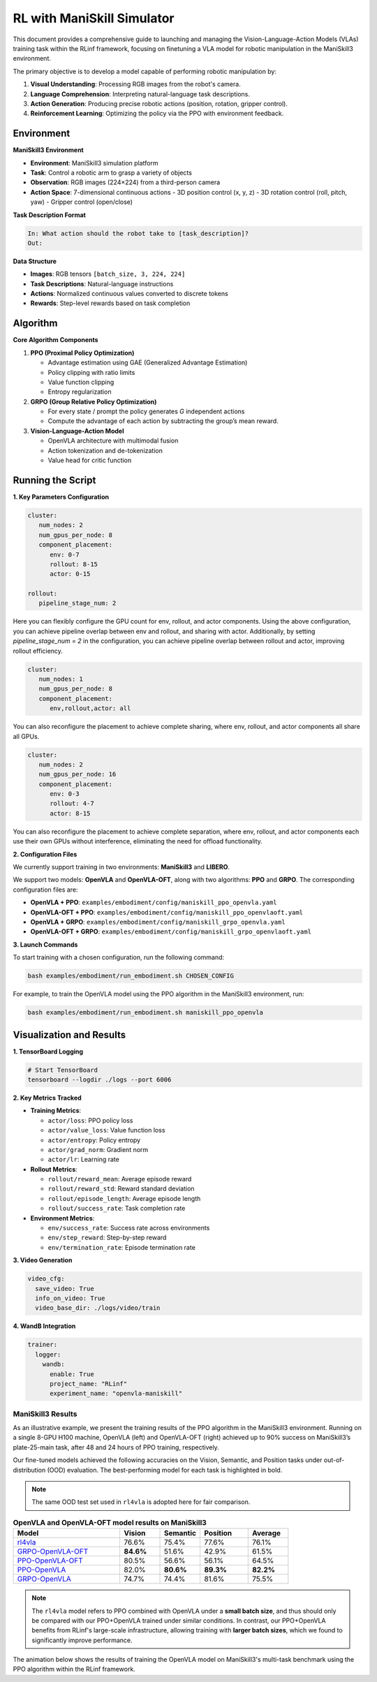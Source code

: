 RL with ManiSkill Simulator
===========================

.. |huggingface| image:: /_static/svg/hf-logo.svg
   :width: 16px
   :height: 16px
   :class: inline-icon

This document provides a comprehensive guide to launching and managing the 
Vision-Language-Action Models (VLAs) training task within the RLinf framework, 
focusing on finetuning a VLA model for robotic manipulation in the ManiSkill3 environment. 

The primary objective is to develop a model capable of performing robotic manipulation by:

1. **Visual Understanding**: Processing RGB images from the robot's camera.
2. **Language Comprehension**: Interpreting natural-language task descriptions.
3. **Action Generation**: Producing precise robotic actions (position, rotation, gripper control).
4. **Reinforcement Learning**: Optimizing the policy via the PPO with environment feedback.

Environment
-----------------------

**ManiSkill3 Environment**

- **Environment**: ManiSkill3 simulation platform
- **Task**: Control a robotic arm to grasp a variety of objects
- **Observation**: RGB images (224×224) from a third-person camera
- **Action Space**: 7-dimensional continuous actions
  - 3D position control (x, y, z)
  - 3D rotation control (roll, pitch, yaw)
  - Gripper control (open/close)

**Task Description Format**

.. code-block:: text

   In: What action should the robot take to [task_description]?
   Out: 

**Data Structure**

- **Images**: RGB tensors ``[batch_size, 3, 224, 224]``
- **Task Descriptions**: Natural-language instructions
- **Actions**: Normalized continuous values converted to discrete tokens
- **Rewards**: Step-level rewards based on task completion

Algorithm
-----------------------------------------

**Core Algorithm Components**

1. **PPO (Proximal Policy Optimization)**

   - Advantage estimation using GAE (Generalized Advantage Estimation)

   - Policy clipping with ratio limits

   - Value function clipping

   - Entropy regularization

2. **GRPO (Group Relative Policy Optimization)**

   - For every state / prompt the policy generates *G* independent actions

   - Compute the advantage of each action by subtracting the group’s mean reward.


3. **Vision-Language-Action Model**

   - OpenVLA architecture with multimodal fusion

   - Action tokenization and de-tokenization

   - Value head for critic function

Running the Script
-------------------

**1. Key Parameters Configuration**

.. code-block:: yaml

   cluster:
      num_nodes: 2
      num_gpus_per_node: 8
      component_placement:
         env: 0-7
         rollout: 8-15
         actor: 0-15

   rollout:
      pipeline_stage_num: 2

Here you can flexibly configure the GPU count for env, rollout, and actor components.
Using the above configuration, you can achieve pipeline overlap between env and rollout, and sharing with actor.
Additionally, by setting `pipeline_stage_num = 2` in the configuration, you can achieve pipeline overlap between rollout and actor, improving rollout efficiency.

.. code-block:: yaml
   
   cluster:
      num_nodes: 1
      num_gpus_per_node: 8
      component_placement:
         env,rollout,actor: all

You can also reconfigure the placement to achieve complete sharing, where env, rollout, and actor components all share all GPUs.

.. code-block:: yaml

   cluster:
      num_nodes: 2
      num_gpus_per_node: 16
      component_placement:
         env: 0-3
         rollout: 4-7
         actor: 8-15

You can also reconfigure the placement to achieve complete separation, where env, rollout, and actor components each use their own GPUs without interference, eliminating the need for offload functionality.

**2. Configuration Files**

We currently support training in two environments: **ManiSkill3** and **LIBERO**.

We support two models: **OpenVLA** and **OpenVLA-OFT**, along with two algorithms: **PPO** and **GRPO**.  
The corresponding configuration files are:

- **OpenVLA + PPO**: ``examples/embodiment/config/maniskill_ppo_openvla.yaml``
- **OpenVLA-OFT + PPO**: ``examples/embodiment/config/maniskill_ppo_openvlaoft.yaml``
- **OpenVLA + GRPO**: ``examples/embodiment/config/maniskill_grpo_openvla.yaml``
- **OpenVLA-OFT + GRPO**: ``examples/embodiment/config/maniskill_grpo_openvlaoft.yaml``

**3. Launch Commands**

To start training with a chosen configuration, run the following command:

.. code-block:: bash

   bash examples/embodiment/run_embodiment.sh CHOSEN_CONFIG

For example, to train the OpenVLA model using the PPO algorithm in the ManiSkill3 environment, run:

.. code-block:: bash

   bash examples/embodiment/run_embodiment.sh maniskill_ppo_openvla


Visualization and Results
-------------------------

**1. TensorBoard Logging**

.. code-block:: bash

   # Start TensorBoard
   tensorboard --logdir ./logs --port 6006

**2. Key Metrics Tracked**

- **Training Metrics**:

  - ``actor/loss``: PPO policy loss
  - ``actor/value_loss``: Value function loss
  - ``actor/entropy``: Policy entropy
  - ``actor/grad_norm``: Gradient norm
  - ``actor/lr``: Learning rate

- **Rollout Metrics**:

  - ``rollout/reward_mean``: Average episode reward
  - ``rollout/reward_std``: Reward standard deviation
  - ``rollout/episode_length``: Average episode length
  - ``rollout/success_rate``: Task completion rate

- **Environment Metrics**:

  - ``env/success_rate``: Success rate across environments
  - ``env/step_reward``: Step-by-step reward
  - ``env/termination_rate``: Episode termination rate

**3. Video Generation**

.. code-block:: yaml

   video_cfg:
     save_video: True
     info_on_video: True
     video_base_dir: ./logs/video/train

**4. WandB Integration**

.. code-block:: yaml

   trainer:
     logger:
       wandb:
         enable: True
         project_name: "RLinf"
         experiment_name: "openvla-maniskill"

ManiSkill3 Results
~~~~~~~~~~~~~~~~~~

As an illustrative example, we present the training results of the PPO algorithm in the ManiSkill3 environment. 
Running on a single 8-GPU H100 machine, OpenVLA (left) and OpenVLA-OFT (right) achieved up to 90% success on ManiSkill3’s plate-25-main task, after 48 and 24 hours of PPO training, respectively.

.. raw:: html

   <div style="display: flex; justify-content: space-between; gap: 10px;">
     <div style="flex: 1; text-align: center;">
       <img src="https://github.com/RLinf/misc/raw/main/pic/embody-loss-1.jpeg" style="width: 100%;"/>
       <p><em>OpenVLA (48h training)</em></p>
     </div>
     <div style="flex: 1; text-align: center;">
       <img src="https://github.com/RLinf/misc/raw/main/pic/embody-loss-2.jpeg" style="width: 100%;"/>
       <p><em>OpenVLA-OFT (24h training)</em></p>
     </div>
   </div>

Our fine-tuned models achieved the following accuracies on the Vision, Semantic, and Position tasks under out-of-distribution (OOD) evaluation. 
The best-performing model for each task is highlighted in bold.

.. note:: 
   The same OOD test set used in ``rl4vla`` is adopted here for fair comparison.

.. list-table:: **OpenVLA and OpenVLA-OFT model results on ManiSkill3**
   :header-rows: 1
   :widths: 40 15 15 18 15

   * - Model
     - Vision
     - Semantic
     - Position 
     - Average
   * - |huggingface| `rl4vla <https://huggingface.co/gen-robot/openvla-7b-rlvla-warmup>`_
     - 76.6%
     - 75.4%
     - 77.6%
     - 76.1%
   * - |huggingface| `GRPO-OpenVLA-OFT <https://huggingface.co/RLinf/RLinf-OpenVLAOFT-GRPO-ManiSkill3-25ood>`_
     - **84.6%**
     - 51.6%
     - 42.9%
     - 61.5%
   * - |huggingface| `PPO-OpenVLA-OFT <https://huggingface.co/RLinf/RLinf-OpenVLAOFT-PPO-ManiSkill3-25ood>`_
     - 80.5%
     - 56.6%
     - 56.1%
     - 64.5%
   * - |huggingface| `PPO-OpenVLA <https://huggingface.co/RLinf/RLinf-OpenVLA-PPO-ManiSkill3-25ood>`_
     - 82.0%
     - **80.6%**
     - **89.3%**
     - **82.2%**
   * - |huggingface| `GRPO-OpenVLA <https://huggingface.co/RLinf/RLinf-OpenVLA-GRPO-ManiSkill3-25ood>`_
     - 74.7%
     - 74.4%
     - 81.6%
     - 75.5%

.. note:: 
   The ``rl4vla`` model refers to PPO combined with OpenVLA under a **small batch size**, and thus should only be compared with our PPO+OpenVLA trained under similar conditions. 
   In contrast, our PPO+OpenVLA benefits from RLinf's large-scale infrastructure, allowing training with **larger batch sizes**, which we found to significantly improve performance.


The animation below shows the results of training the OpenVLA model on ManiSkill3's multi-task benchmark 
using the PPO algorithm within the RLinf framework.

.. raw:: html

   <video controls autoplay loop muted playsinline preload="metadata" width="720">
     <source src="https://github.com/RLinf/misc/raw/main/pic/embody.mp4" type="video/mp4">
     Your browser does not support the video tag.
   </video>
